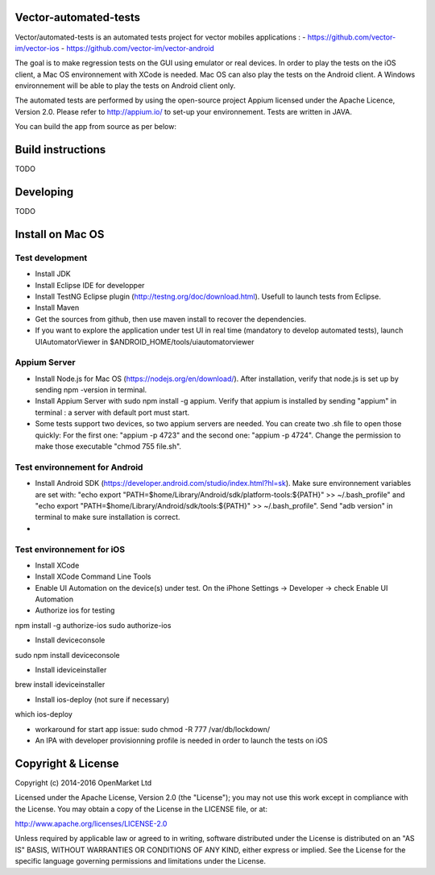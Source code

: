 Vector-automated-tests
==========

Vector/automated-tests is an automated tests project for vector mobiles applications :
- https://github.com/vector-im/vector-ios
- https://github.com/vector-im/vector-android

The goal is to make regression tests on the GUI using emulator or real devices.
In order to play the tests on the iOS client, a Mac OS environnement with XCode is needed. Mac OS can also play the tests on the Android client.
A Windows environnement will be able to play the tests on Android client only.

The automated tests are performed by using the open-source project Appium licensed under the Apache Licence, Version 2.0. Please refer to http://appium.io/ to set-up your environnement.
Tests are written in JAVA.

You can build the app from source as per below:

Build instructions
==================
TODO

Developing
==========
TODO

Install on Mac OS
=================

Test development
----------------

- Install JDK
- Install Eclipse IDE for developper
- Install TestNG Eclipse plugin (http://testng.org/doc/download.html). Usefull to launch tests from Eclipse.
- Install Maven
- Get the sources from github, then use maven install to recover the dependencies.
- If you want to explore the application under test UI in real time (mandatory to develop automated tests), launch UIAutomatorViewer in $ANDROID_HOME/tools/uiautomatorviewer

Appium Server
-------------

- Install Node.js for Mac OS (https://nodejs.org/en/download/). After installation, verify that node.js is set up by sending npm -version in terminal.
- Install Appium Server with sudo npm install -g appium. Verify that appium is installed by sending "appium" in terminal : a server with default port must start.
- Some tests support two devices, so two appium servers are needed. You can create two .sh file to open those quickly: For the first one: "appium -p 4723" and the second one: "appium -p 4724". Change the permission to make those executable "chmod 755 file.sh".

Test environnement for Android
------------------------------

- Install Android SDK (https://developer.android.com/studio/index.html?hl=sk). Make sure environnement variables are set with: "echo export "PATH=$home/Library/Android/sdk/platform-tools:${PATH}" >> ~/.bash_profile" and "echo export "PATH=$home/Library/Android/sdk/tools:${PATH}" >> ~/.bash_profile". Send "adb version" in terminal to make sure installation is correct.
- 
Test environnement for iOS
--------------------------

- Install XCode
- Install XCode Command Line Tools
- Enable UI Automation on the device(s) under test. On the iPhone Settings -> Developer -> check Enable UI Automation
- Authorize ios for testing
npm install -g authorize-ios
sudo authorize-ios

- Install deviceconsole
sudo npm install deviceconsole

- Install ideviceinstaller
brew install ideviceinstaller

- Install ios-deploy (not sure if necessary)
which ios-deploy

- workaround for start app issue: sudo chmod -R 777 /var/db/lockdown/
- An IPA with developer provisionning profile is needed in order to launch the tests on iOS


Copyright & License
==================

Copyright (c) 2014-2016 OpenMarket Ltd

Licensed under the Apache License, Version 2.0 (the "License"); you may not use this work except in compliance with the License. You may obtain a copy of the License in the LICENSE file, or at:

http://www.apache.org/licenses/LICENSE-2.0

Unless required by applicable law or agreed to in writing, software distributed under the License is distributed on an "AS IS" BASIS, WITHOUT WARRANTIES OR CONDITIONS OF ANY KIND, either express or implied. See the License for the specific language governing permissions and limitations under the License.
